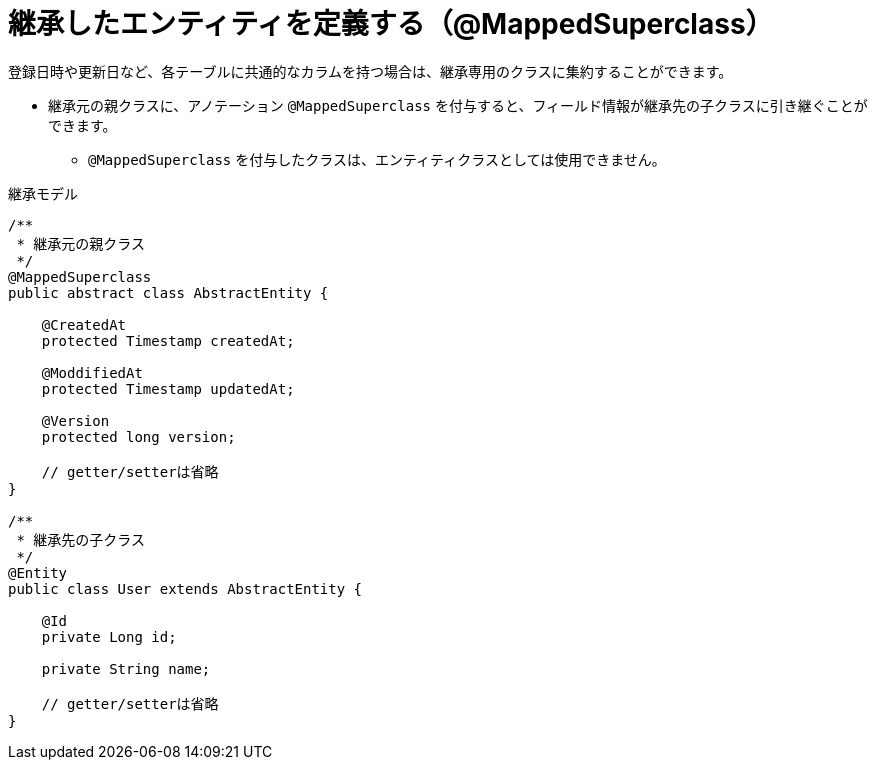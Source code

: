 [[mapped_superclass]]
= 継承したエンティティを定義する（@MappedSuperclass）

登録日時や更新日など、各テーブルに共通的なカラムを持つ場合は、継承専用のクラスに集約することができます。

* 継承元の親クラスに、アノテーション ``@MappedSuperclass`` を付与すると、フィールド情報が継承先の子クラスに引き継ぐことができます。
** ``@MappedSuperclass`` を付与したクラスは、エンティティクラスとしては使用できません。

.継承モデル
[source,java]
----
/**
 * 継承元の親クラス
 */
@MappedSuperclass
public abstract class AbstractEntity {

    @CreatedAt
    protected Timestamp createdAt;

    @ModdifiedAt
    protected Timestamp updatedAt;

    @Version
    protected long version;

    // getter/setterは省略
}

/**
 * 継承先の子クラス
 */
@Entity
public class User extends AbstractEntity {

    @Id
    private Long id;

    private String name;

    // getter/setterは省略
}
----

